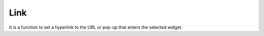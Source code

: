 Link
========================

It is a function to set a hyperlink to the URL or pop-up that enters the selected widget.
